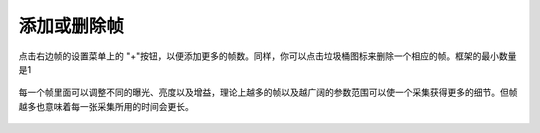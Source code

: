 添加或删除帧
============

点击右边帧的设置菜单上的 "+"按钮，以便添加更多的帧数。同样，你可以点击垃圾桶图标来删除一个相应的帧。框架的最小数量是1

.. figure:: /基本功能/images/帧数设置.png

每一个帧里面可以调整不同的曝光、亮度以及增益，理论上越多的帧以及越广阔的参数范围可以使一个采集获得更多的细节。但帧越多也意味着每一张采集所用的时间会更长。

.. figure:: /基本功能/images/帧数下拉菜单.png